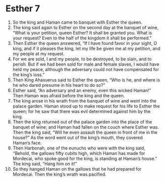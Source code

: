 ﻿
* Esther 7
1. So the king and Haman came to banquet with Esther the queen. 
2. The king said again to Esther on the second day at the banquet of wine, “What is your petition, queen Esther? It shall be granted you. What is your request? Even to the half of the kingdom it shall be performed.” 
3. Then Esther the queen answered, “If I have found favor in your sight, O king, and if it pleases the king, let my life be given me at my petition, and my people at my request. 
4. For we are sold, I and my people, to be destroyed, to be slain, and to perish. But if we had been sold for male and female slaves, I would have held my peace, although the adversary could not have compensated for the king’s loss.” 
5. Then King Ahasuerus said to Esther the queen, “Who is he, and where is he who dared presume in his heart to do so?” 
6. Esther said, “An adversary and an enemy, even this wicked Haman!” Then Haman was afraid before the king and the queen. 
7. The king arose in his wrath from the banquet of wine and went into the palace garden. Haman stood up to make request for his life to Esther the queen; for he saw that there was evil determined against him by the king. 
8. Then the king returned out of the palace garden into the place of the banquet of wine; and Haman had fallen on the couch where Esther was. Then the king said, “Will he even assault the queen in front of me in the house?” As the word went out of the king’s mouth, they covered Haman’s face. 
9. Then Harbonah, one of the eunuchs who were with the king said, “Behold, the gallows fifty cubits high, which Haman has made for Mordecai, who spoke good for the king, is standing at Haman’s house.” The king said, “Hang him on it!” 
10. So they hanged Haman on the gallows that he had prepared for Mordecai. Then the king’s wrath was pacified. 
